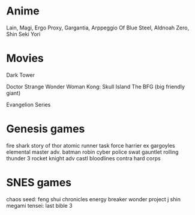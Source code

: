 * Anime
Lain,
Magi,
Ergo Proxy,
Gargantia,
Arppeggio Of Blue Steel,
Aldnoah Zero,
Shin Seki Yori


* Movies
Dark Tower

Doctor Strange
Wonder Woman
Kong: Skull Island
The BFG (big friendly giant)

Evangelion Series

* Genesis games
fire shark
story of thor
atomic runner
task force harrier ex
gargoyles
elemental master
adv. batman robin
cyber police swat
gauntlet
rolling thunder 3
rocket knight adv
castl bloodlines
contra hard corps


* SNES games
chaos seed: feng shui chronicles
energy breaker
wonder project j
shin megami tensei: last bible 3
